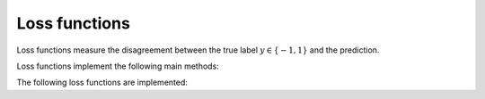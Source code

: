 Loss functions
===================================
Loss functions measure the disagreement between the true label :math:`y\in\{-1,1\}` and the prediction.

Loss functions implement the following main methods:

.. function:: value(l::Loss) 

	Compute the value of the loss.

.. function:: gradient(l::Loss) 

	Compute the gradient of the loss.

The following loss functions are implemented:

.. function:: Logistic(w::Vector, X::Matrix, y::Vector)
	
	Return a vector of the logistic loss evaluated for all given training instances :math:`\bf X` and the labels :math:`\bf y`
	
	.. math::
		\ell({\bf w}, {\bf x}, y)&=\log(1+exp(-y{\bf x}^T{\bf w})),

	where :math:`{\bf w}` is the weight vector of the decision function.

	.. note::
		The logistic loss corresponds to a likelihood function under an exponential family assumption of the class-conditional distributions :math:`p({\bf x}|y;{\bf w})`.

.. function:: Squared(w::Vector, X::Matrix, y::Vector)
	
	Return a vector of the squared loss evaluated for all given training instances :math:`\bf X` and the labels :math:`\bf y`
	
	.. math::
		\ell({\bf w}, {\bf x}, y)&=(y-{\bf x}^T{\bf w})^2,

	where :math:`{\bf w}` is the weight vector of the decision function.

.. function:: Hinge(w::Vector, X::Matrix, y::Vector)
	
	Return a vector of the hinge loss evaluated for all given training instances :math:`\bf X` and the labels :math:`\bf y`
	
	.. math::
		\ell({\bf w}, {\bf x}, y)&=\max(0, 1-y{\bf x}^T{\bf w}),

	where :math:`{\bf w}` is the weight vector of the decision function.

	.. note::
		The hinge loss corresponds to a max-margin assumption.